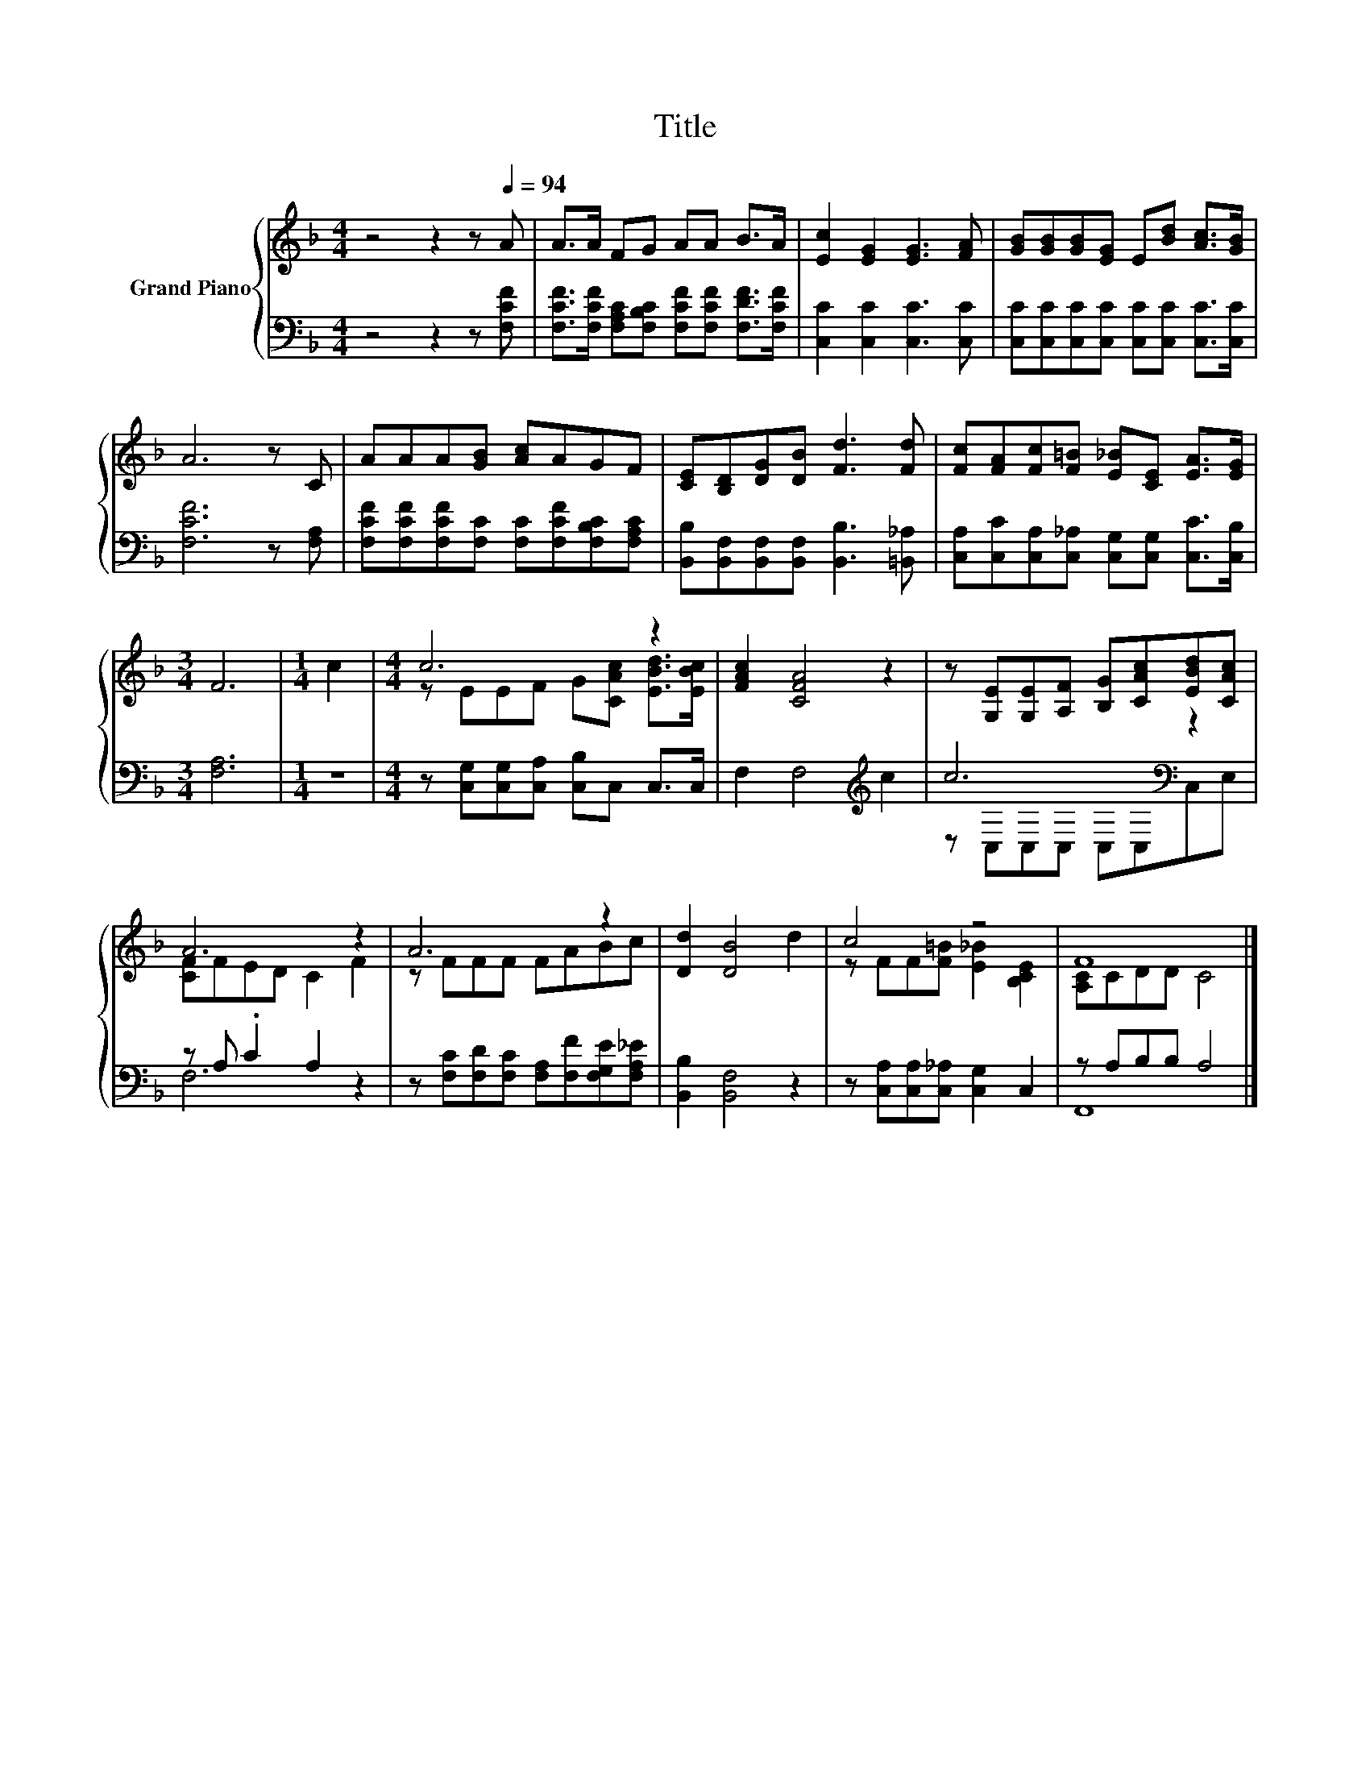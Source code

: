 X:1
T:Title
%%score { ( 1 3 ) | ( 2 4 ) }
L:1/8
M:4/4
K:F
V:1 treble nm="Grand Piano"
V:3 treble 
V:2 bass 
V:4 bass 
V:1
 z4 z2 z[Q:1/4=94] A | A>A FG AA B>A | [Ec]2 [EG]2 [EG]3 [FA] | [GB][GB][GB][EG] E[Bd] [Ac]>[GB] | %4
 A6 z C | AAA[GB] [Ac]AGF | [CE][B,D][DG][DB] [Fd]3 [Fd] | [Fc][FA][Fc][F=B] [E_B][CE] [EA]>[EG] | %8
[M:3/4] F6 |[M:1/4] c2 |[M:4/4] c6 z2 | [FAc]2 [CFA]4 z2 | z [G,E][G,E][A,F] [B,G][CAc][EBd][CAc] | %13
 A6 z2 | A6 z2 | [Dd]2 [DB]4 d2 | c4 z4 | F8 |] %18
V:2
 z4 z2 z [F,CF] | [F,CF]>[F,CF] [F,A,C][F,B,C] [F,CF][F,CF] [F,DF]>[F,CF] | %2
 [C,C]2 [C,C]2 [C,C]3 [C,C] | [C,C][C,C][C,C][C,C] [C,C][C,C] [C,C]>[C,C] | [F,CF]6 z [F,A,] | %5
 [F,CF][F,CF][F,CF][F,C] [F,C][F,CF][F,B,C][F,A,C] | %6
 [B,,B,][B,,F,][B,,F,][B,,F,] [B,,B,]3 [=B,,_A,] | %7
 [C,A,][C,C][C,A,][C,_A,] [C,G,][C,G,] [C,C]>[C,B,] |[M:3/4] [F,A,]6 |[M:1/4] z2 | %10
[M:4/4] z [C,G,][C,G,][C,A,] [C,B,]C, C,>C, | F,2 F,4[K:treble] c2 | c6[K:bass] z2 | %13
 z A, .C2 A,2 z2 | z [F,C][F,D][F,C] [F,A,][F,F][F,G,E][F,A,_E] | [B,,B,]2 [B,,F,]4 z2 | %16
 z [C,A,][C,A,][C,_A,] [C,G,]2 C,2 | z A,B,B, A,4 |] %18
V:3
 x8 | x8 | x8 | x8 | x8 | x8 | x8 | x8 |[M:3/4] x6 |[M:1/4] x2 |[M:4/4] z EEF G[CAc] [EBd]>[EBc] | %11
 x8 | x8 | [CF]FED C2 F2 | z FFF FABc | x8 | z FF[F=B] [E_B]2 [B,CE]2 | [A,C]CDD C4 |] %18
V:4
 x8 | x8 | x8 | x8 | x8 | x8 | x8 | x8 |[M:3/4] x6 |[M:1/4] x2 |[M:4/4] x8 | x6[K:treble] x2 | %12
 z[K:bass] C,C,C, C,C,C,E, | F,6 z2 | x8 | x8 | x8 | F,,8 |] %18

